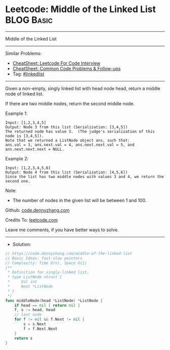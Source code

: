 * Leetcode: Middle of the Linked List                                              :BLOG:Basic:
#+STARTUP: showeverything
#+OPTIONS: toc:nil \n:t ^:nil creator:nil d:nil
:PROPERTIES:
:type:     linkedlist
:END:
---------------------------------------------------------------------
Middle of the Linked List
---------------------------------------------------------------------
#+BEGIN_HTML
<a href="https://github.com/dennyzhang/code.dennyzhang.com/tree/master/problems/middle-of-the-linked-list"><img align="right" width="200" height="183" src="https://www.dennyzhang.com/wp-content/uploads/denny/watermark/github.png" /></a>
#+END_HTML
Similar Problems:
- [[https://cheatsheet.dennyzhang.com/cheatsheet-leetcode-A4][CheatSheet: Leetcode For Code Interview]]
- [[https://cheatsheet.dennyzhang.com/cheatsheet-followup-A4][CheatSheet: Common Code Problems & Follow-ups]]
- Tag: [[https://code.dennyzhang.com/review-linkedlist][#linkedlist]]
---------------------------------------------------------------------
Given a non-empty, singly linked list with head node head, return a middle node of linked list.

If there are two middle nodes, return the second middle node.

Example 1:
#+BEGIN_EXAMPLE
Input: [1,2,3,4,5]
Output: Node 3 from this list (Serialization: [3,4,5])
The returned node has value 3.  (The judge's serialization of this node is [3,4,5]).
Note that we returned a ListNode object ans, such that:
ans.val = 3, ans.next.val = 4, ans.next.next.val = 5, and ans.next.next.next = NULL.
#+END_EXAMPLE

Example 2:
#+BEGIN_EXAMPLE
Input: [1,2,3,4,5,6]
Output: Node 4 from this list (Serialization: [4,5,6])
Since the list has two middle nodes with values 3 and 4, we return the second one.
#+END_EXAMPLE
 
Note:

- The number of nodes in the given list will be between 1 and 100.

Github: [[https://github.com/dennyzhang/code.dennyzhang.com/tree/master/problems/middle-of-the-linked-list][code.dennyzhang.com]]

Credits To: [[https://leetcode.com/problems/middle-of-the-linked-list/description/][leetcode.com]]

Leave me comments, if you have better ways to solve.
---------------------------------------------------------------------
- Solution:

#+BEGIN_SRC go
// https://code.dennyzhang.com/middle-of-the-linked-list
// Basic Ideas: fast-slow pointers
// Complexity: Time O(n), Space O(1)
/**
 * Definition for singly-linked list.
 * type ListNode struct {
 *     Val int
 *     Next *ListNode
 * }
 */
func middleNode(head *ListNode) *ListNode {
    if head == nil { return nil }
    f, s := head, head
    // last node
    for f != nil && f.Next != nil {
        s = s.Next
        f = f.Next.Next
    }
    return s
}
#+END_SRC

#+BEGIN_HTML
<div style="overflow: hidden;">
<div style="float: left; padding: 5px"> <a href="https://www.linkedin.com/in/dennyzhang001"><img src="https://www.dennyzhang.com/wp-content/uploads/sns/linkedin.png" alt="linkedin" /></a></div>
<div style="float: left; padding: 5px"><a href="https://github.com/dennyzhang"><img src="https://www.dennyzhang.com/wp-content/uploads/sns/github.png" alt="github" /></a></div>
<div style="float: left; padding: 5px"><a href="https://www.dennyzhang.com/slack" target="_blank" rel="nofollow"><img src="https://www.dennyzhang.com/wp-content/uploads/sns/slack.png" alt="slack"/></a></div>
</div>
#+END_HTML
